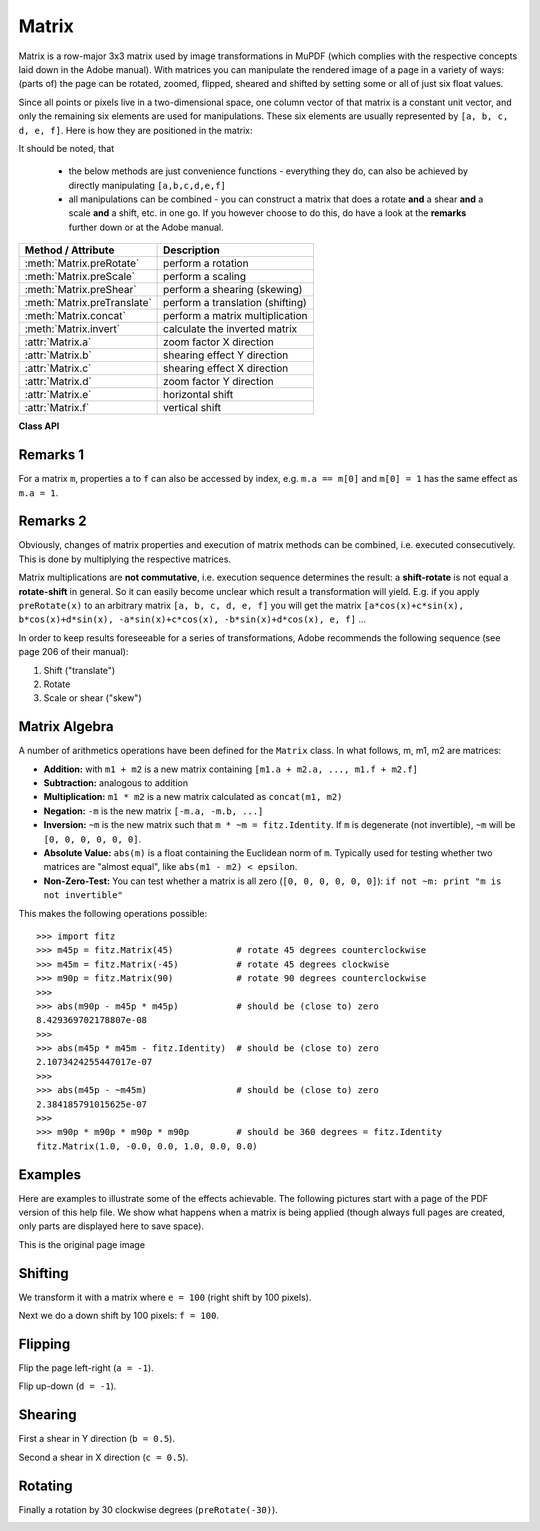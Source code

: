 .. _Matrix:

==========
Matrix
==========

Matrix is a row-major 3x3 matrix used by image transformations in MuPDF (which complies with the respective concepts laid down in the Adobe manual). With matrices you can manipulate the rendered image of a page in a variety of ways: (parts of) the page can be rotated, zoomed, flipped, sheared and shifted by setting some or all of just six float values.

Since all points or pixels live in a two-dimensional space, one column vector of that matrix is a constant unit vector, and only the remaining six elements are used for manipulations. These six elements are usually represented by ``[a, b, c, d, e, f]``. Here is how they are positioned in the matrix:

.. image:: matrix.png

It should be noted, that

    * the below methods are just convenience functions - everything they do, can also be achieved by directly manipulating ``[a,b,c,d,e,f]``
    * all manipulations can be combined - you can construct a matrix that does a rotate **and** a shear **and** a scale **and** a shift, etc. in one go. If you however choose to do this, do have a look at the **remarks** further down or at the Adobe manual.


================================ ==============================================
**Method / Attribute**             **Description**
================================ ==============================================
:meth:`Matrix.preRotate`         perform a rotation
:meth:`Matrix.preScale`          perform a scaling
:meth:`Matrix.preShear`          perform a shearing (skewing)
:meth:`Matrix.preTranslate`      perform a translation (shifting)
:meth:`Matrix.concat`            perform a matrix multiplication
:meth:`Matrix.invert`            calculate the inverted matrix
:attr:`Matrix.a`                 zoom factor X direction
:attr:`Matrix.b`                 shearing effect Y direction
:attr:`Matrix.c`                 shearing effect X direction
:attr:`Matrix.d`                 zoom factor Y direction
:attr:`Matrix.e`                 horizontal shift
:attr:`Matrix.f`                 vertical shift
================================ ==============================================

**Class API**

.. class:: Matrix

   .. method:: __init__(self, sx, sy, [shear])

      Constructor. Creates a matrix with scale or shear factors ``sx``, ``sy`` in x and y direction, respectively. The boolean ``shear`` controls the meaning of the other two paramters. ``fitz.Matrix(1, 1)`` creates a modifyable version of the :ref:`Identity` matrix, which looks like ``[1, 0, 0, 1, 0, 0]``.

      :param `sx`: Scale or shear factor in x direction as controlled by ``shear``.
      :type `sx`: float

      :param `sy`: Scale or shear factor in y direction as controlled by ``shear``.
      :type `sy`: float

      :param `shear`: Controls whether ``sx`` and ``sy`` should be treated as scale or as shear factors. If shear is ``False`` (default), the scaling matrix ``[sx, 0, 0, sy, 0, 0]`` will be created. If ``shear`` is ``True``, the shearing matrix ``[1, sx, sy, 1, 0, 0]`` will be created.
      :type `shear`: bool

   .. method:: __init__(self, m)

      Constructor. Creates **a new copy** of matrix m.

      :param `m`: The matrix to copy from.
      :type `m`: :ref:`Matrix`

   .. method:: __init__(self, deg)

      Constructor. Creates a matrix that performs a rotation by ``deg`` degrees. See method ``preRotate()`` for details. ``fitz.Matrix(0)`` creates a modifyable version of the :ref:`Identity` matrix.

      :param `deg`: Rotation degrees.
      :type `deg`: float

   .. method:: preRotate(deg)

      Modify the matrix to perform a counterclockwise rotation for positive ``deg`` degrees, else clockwise. The matrix elements of an identity matrix will change in the following way:

      ``[1, 0, 0, 1, 0, 0] -> [cos(deg), sin(deg), -sin(deg), cos(deg), 0, 0]``.

      :param `deg`: The rotation angle in degrees (use conventional notation based on Pi = 180 degrees).
      :type `deg`: float

   .. method:: preScale(sx, sy)

      Modify the matrix to scale by the zoom factors sx and sy. Has effects on attributes ``a`` thru ``d`` only: ``[a, b, c, d, e, f] -> [a*sx, b*sx, c*sy, d*sy, e, f]``.

      :param `sx`: Zoom factor in X direction. For the effect see description of attribute ``a``.
      :type `sx`: float

      :param `sy`: Zoom factor in Y direction. For the effect see description of attribute ``d``.
      :type `sy`: float

   .. method:: preShear(sx, sy)

      Modify the matrix to perform a shearing, i.e. transformation of rectangles into parallelograms (rhomboids). Has effects on attributes ``a`` thru ``d`` only: ``[a, b, c, d, e, f] -> [c*sy, d*sy, a*sx, b*sx, e, f]``.

      :param `sx`: Shearing effect in X direction. See attribute ``c``.
      :type `sx`: float

      :param `sy`: Shearing effect in Y direction. See attribute ``b``.
      :type `sy`: float

   .. method:: preTranslate(tx, ty)

      Modify the matrix to perform a shifting / translation operation along the x and / or y axis. Has effects on attributes ``e`` and ``f`` only: ``[a, b, c, d, e, f] -> [a, b, c, d, tx*a + ty*c, tx*b + ty*d]``.

      :param `tx`: Translation effect in X direction. See attribute ``e``.
      :type `tx`: float

      :param `ty`: Translation effect in Y direction. See attribute ``f``.
      :type `ty`: float

   .. method:: concat(m1, m2)

      Calculate the matrix product ``m1 * m2`` and store the result in the current matrix. Any of ``m1`` or ``m2`` may be the current matrix. Be aware that matrix multiplication is not commutative. So the sequence of ``m1``, ``m2`` is important.

      :param `m1`: First (left) matrix.
      :type `m1`: :ref:`Matrix`

      :param `m2`: Second (right) matrix.
      :type `m2`: :ref:`Matrix`

   .. method:: invert(m)

      Calculate the matrix inverse of ``m`` and store the result in the current matrix. Returns ``1`` if ``m`` is not invertible ("degenerate"). In this case the current matrix **will not change**. Returns ``0`` if ``m`` is invertible, and the current matrix is replaced with the inverted ``m``.

      :param `m`: Matrix to be inverted.
      :type `m`: :ref:`Matrix`

      :rtype: int

   .. attribute:: a

      Scaling in X-direction **(width)**. For example, a value of 0.5 performs a shrink of the **width** by a factor of 2. If a < 0, a left-right flip will (additionally) occur.

      :type: float

   .. attribute:: b

      Causes a shearing effect: each ``Point(x, y)`` will become ``Point(x, y - b*x)``. Therefore, looking from left to right, e.g. horizontal lines will be "tilt" - downwards if b > 0, upwards otherwise (b is the tangens of the tilting angle).

      :type: float

   .. attribute:: c

      Causes a shearing effect: each ``Point(x, y)`` will become ``Point(x - c*y, y)``. Therefore, looking upwards, vertical lines will be "tilt" - to the left if c > 0, to the right otherwise (c ist the tangens of the tilting angle).

      :type: float

   .. attribute:: d

      Scaling in Y-direction **(height)**. For example, a value of 1.5 performs a stretch of the **height** by 50%. If d < 0, an up-down flip will (additionally) occur.

      :type: float

   .. attribute:: e

      Causes a horizontal shift effect: Each ``Point(x, y)`` will become ``Point(x + e, y)``. Positive (negative) values of ``e`` will shift right (left).

      :type: float

   .. attribute:: f

      Causes a vertical shift effect: Each ``Point(x, y)`` will become ``Point(x, y - f)``. Positive (negative) values of ``f`` will shift down (up).

      :type: float

Remarks 1
---------
For a matrix ``m``, properties ``a`` to ``f`` can also be accessed by index, e.g. ``m.a == m[0]`` and ``m[0] = 1`` has the same effect as ``m.a = 1``.

Remarks 2
---------
Obviously, changes of matrix properties and execution of matrix methods can be combined, i.e. executed consecutively. This is done by multiplying the respective matrices.

Matrix multiplications are **not commutative**, i.e. execution sequence determines the result: a **shift-rotate** is not equal a **rotate-shift** in general. So it can easily become unclear which result a transformation will yield. E.g. if you apply ``preRotate(x)`` to an arbitrary matrix ``[a, b, c, d, e, f]`` you will get the matrix ``[a*cos(x)+c*sin(x), b*cos(x)+d*sin(x), -a*sin(x)+c*cos(x), -b*sin(x)+d*cos(x), e, f]`` ...

In order to keep results foreseeable for a series of transformations, Adobe recommends the following sequence (see page 206 of their manual):

1. Shift ("translate")
2. Rotate
3. Scale or shear ("skew")

Matrix Algebra
-------------------
A number of arithmetics operations have been defined for the ``Matrix`` class. In what follows, m, m1, m2 are matrices:

* **Addition:** with ``m1 + m2`` is a new matrix containing ``[m1.a + m2.a, ..., m1.f + m2.f]``
* **Subtraction:** analogous to addition
* **Multiplication:** ``m1 * m2`` is a new matrix calculated as ``concat(m1, m2)``
* **Negation:** ``-m`` is the new matrix ``[-m.a, -m.b, ...]``
* **Inversion:** ``~m`` is the new matrix such that ``m * ~m = fitz.Identity``. If ``m`` is degenerate (not invertible), ``~m`` will be ``[0, 0, 0, 0, 0, 0]``.
* **Absolute Value:** ``abs(m)`` is a float containing the Euclidean norm of ``m``. Typically used for testing whether two matrices are "almost equal", like ``abs(m1 - m2) < epsilon``.
* **Non-Zero-Test:** You can test whether a matrix is all zero (``[0, 0, 0, 0, 0, 0]``): ``if not ~m: print "m is not invertible"``

This makes the following operations possible:
::
 >>> import fitz
 >>> m45p = fitz.Matrix(45)            # rotate 45 degrees counterclockwise
 >>> m45m = fitz.Matrix(-45)           # rotate 45 degrees clockwise
 >>> m90p = fitz.Matrix(90)            # rotate 90 degrees counterclockwise
 >>>
 >>> abs(m90p - m45p * m45p)           # should be (close to) zero
 8.429369702178807e-08
 >>>
 >>> abs(m45p * m45m - fitz.Identity)  # should be (close to) zero
 2.1073424255447017e-07
 >>>
 >>> abs(m45p - ~m45m)                 # should be (close to) zero
 2.384185791015625e-07
 >>>
 >>> m90p * m90p * m90p * m90p         # should be 360 degrees = fitz.Identity
 fitz.Matrix(1.0, -0.0, 0.0, 1.0, 0.0, 0.0)


Examples
-------------
Here are examples to illustrate some of the effects achievable. The following pictures start with a page of the PDF version of this help file. We show what happens when a matrix is being applied (though always full pages are created, only parts are displayed here to save space).

This is the original page image

.. image:: original.png


Shifting
------------
We transform it with a matrix where ``e = 100`` (right shift by 100 pixels).

.. image:: e_is_100.png


Next we do a down shift by 100 pixels: ``f = 100``.

.. image:: f_is_100.png


Flipping
--------------
Flip the page left-right (``a = -1``).

.. image:: a_is_-1.png


Flip up-down (``d = -1``).

.. image:: d_is_-1.png


Shearing
----------------
First a shear in Y direction (``b = 0.5``).

.. image:: b_is_0.5.png

Second a shear in X direction (``c = 0.5``).

.. image:: c_is_0.5.png

Rotating
---------
Finally a rotation by 30 clockwise degrees (``preRotate(-30)``).

.. image:: rot_60.png
